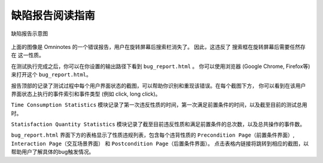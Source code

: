 .. _bug_report_tutorial:

缺陷报告阅读指南
=================

.. figure:: ../../images/bug_report.png
        :align: center

        缺陷报告示意图

上面的图像是 Omninotes 的一个错误报告，用户在旋转屏幕后搜索栏消失了。
因此，这违反了 ``搜索框在旋转屏幕后需要任然存在`` 这一性质。

在测试执行完成之后，你可以在你设置的输出路径下看到 ``bug_report.html`` 。
你可以使用浏览器 (Google Chrome, Firefox等) 来打开这个 ``bug_report.html``。

报告顶部的记录了测试过程中每个用户界面状态的截图，可以帮助你识别和重现该错误。在每个截图下方，
你可以看到在该用户界面状态上执行的事件索引和事件类型 (例如 click, long click)。

``Time Consumption Statistics`` 模块记录了第一次违反性质的时间，第一次满足前置条件的时间，以及截至目前的测试总用时。

``Statisfaction Quantity Statistics`` 模块记录了截至目前违反性质和满足前置条件的总次数，以及总共操作的事件数。

``bug_report.html`` 界面下方的表格显示了性质违规列表，包含每个违背性质的 ``Precondition Page（前置条件界面）``, 
``Interaction Page（交互场景界面）`` 和 ``Postcondition Page（后置条件界面）``。
点击表格内链接将跳转到相应的截图，以帮助用户了解具体的bug触发情况。